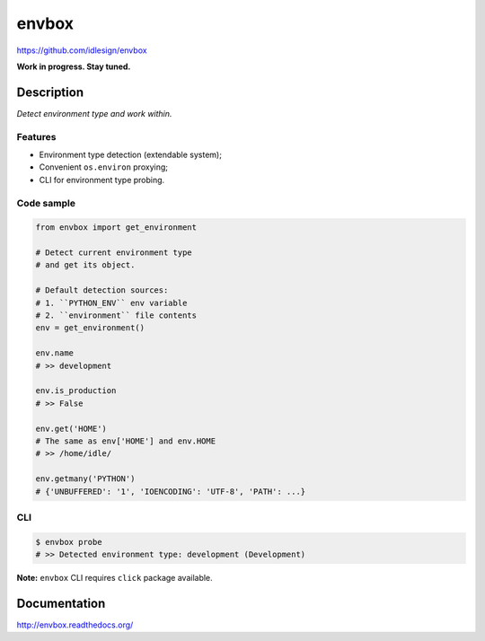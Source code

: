 envbox
======
https://github.com/idlesign/envbox

|release| |lic| |ci| |coverage|

.. |release| image:: https://img.shields.io/pypi/v/envbox.svg
    :target: https://pypi.python.org/pypi/envbox

.. |lic| image:: https://img.shields.io/pypi/l/envbox.svg
    :target: https://pypi.python.org/pypi/envbox

.. |ci| image:: https://img.shields.io/travis/idlesign/envbox/master.svg
    :target: https://travis-ci.org/idlesign/envbox

.. |coverage| image:: https://img.shields.io/coveralls/idlesign/envbox/master.svg
    :target: https://coveralls.io/r/idlesign/envbox


**Work in progress. Stay tuned.**


Description
-----------

*Detect environment type and work within.*


Features
~~~~~~~~

* Environment type detection (extendable system);
* Convenient ``os.environ`` proxying;
* CLI for environment type probing.


Code sample
~~~~~~~~~~~

.. code-block:: python

    from envbox import get_environment

    # Detect current environment type
    # and get its object.

    # Default detection sources:
    # 1. ``PYTHON_ENV`` env variable
    # 2. ``environment`` file contents
    env = get_environment()

    env.name
    # >> development

    env.is_production
    # >> False

    env.get('HOME')
    # The same as env['HOME'] and env.HOME
    # >> /home/idle/

    env.getmany('PYTHON')
    # {'UNBUFFERED': '1', 'IOENCODING': 'UTF-8', 'PATH': ...}


CLI
~~~

.. code-block:: bash

    $ envbox probe
    # >> Detected environment type: development (Development)


**Note:** ``envbox`` CLI requires ``click`` package available.


Documentation
-------------

http://envbox.readthedocs.org/
